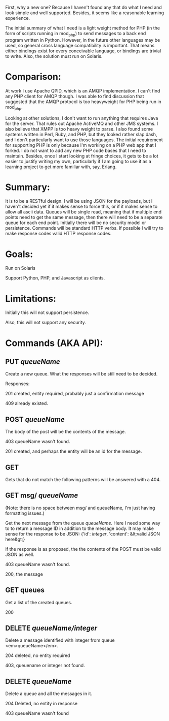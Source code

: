 First, why a new one? Because I haven't found any that do what I need
and look simple and well supported. Besides, it seems like a
reasonable learning experience.

The initial summary of what I need is a light weight method for PHP
(in the form of scripts running in mod_php) to send messages to a back
end program written in Python.  However, in the future other languages
may be used, so general cross language compatibility is important.
That means either bindings exist for every conceivable language, or
bindings are trivial to write. Also, the solution must run on
Solaris.

* Comparison:
At work I use Apache QPID, which is an AMQP implementation.  I can't
find any PHP client for AMQP though.  I was able to find discussion
that suggested that the AMQP protocol is too heavyweight for PHP being
run in mod_php.

Looking at other solutions, I don't want to run anything that requires
Java for the server.  That rules out Apache ActiveMQ and other JMS
systems.  I also believe that XMPP is too heavy weight to parse. I
also found some systems written in Perl, Ruby, and PHP, but they
looked rather slap dash, and I don't particularly want to use those
languages. The initial requirement for supporting PHP is only because
I'm working on a PHP web app that I forked. I do not want to add any
new PHP code bases that I need to maintain. Besides, once I start
looking at fringe choices, it gets to be a lot easier to justify
writing my own, particularly if I am going to use it as a learning
project to get more familiar with, say, Erlang.

* Summary:
It is to be a RESTful design. I will be using JSON for the payloads,
but I haven't decided yet if it makes sense to force this, or if it
makes sense to allow all ascii data. Queues will be single read,
meaning that if multiple end points need to get the same message, then
there will need to be a separate queue for each end point. Initially
there will be no security model or persistence. Commands will be
standard HTTP verbs. If possible I will try to make response codes
valid HTTP response codes.  

* Goals:

 Run on Solaris

Support Python, PHP, and Javascript as clients.

* Limitations:
Initially this will not support persistence.

Also, this will not support any security.

* Commands (AKA API):
** PUT /queueName/

Create a new queue. What the responses will be still need to be decided.

Responses:

201 created, entity required, probably just a confirmation message

409 already existed.

** POST /queueName/

The body of the post will be the contents of the message.

403 queueName wasn't found.

201 created, and perhaps the entity will be an id for the message.

** GET

Gets that do not match the following patterns will be answered with a 404.

** GET msg/ /queueName/

(Note: there is no space between msg/ and queueName, I'm just having
formatting issues.)

Get the next message from the queue /queueName/. Here I need
some way to to return a message ID in addition to the message body.
It may make sense for the response to be JSON: {'id':
/integer/, 'content': &lt;valid JSON here&gt;}

If the response is as proposed, the the contents of the POST must be valid JSON as well.

403 queueName wasn't found.

200, the message

** GET queues

Get a list of the created queues.

200

** DELETE /queueName/integer/

Delete a message identified with integer from queue <em>queueName</em>.

204 deleted, no entity required

403, queuename or integer not found.

** DELETE /queueName/

Delete a queue and all the messages in it.

204 Deleted, no entity in response

403 queueName wasn't found
